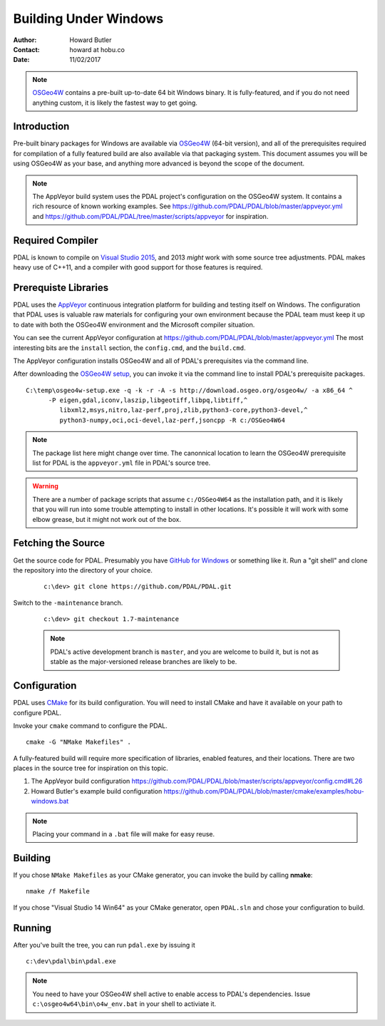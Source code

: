 .. _building_windows:

==============================================================================
Building Under Windows
==============================================================================

:Author: Howard Butler
:Contact: howard at hobu.co
:Date: 11/02/2017

.. note::

    `OSGeo4W`_ contains a pre-built up-to-date 64 bit Windows binary. It
    is fully-featured, and if you do not need anything custom, it is likely
    the fastest way to get going.

.. _`OSGeo4W`: https://trac.osgeo.org/osgeo4w/

Introduction
------------------------------------------------------------------------------

Pre-built binary packages for Windows are available via `OSGeo4W`_ (64-bit version),
and all of the prerequisites required for compilation of a fully featured build
are also available via that packaging system. This document assumes you
will be using OSGeo4W as your base, and anything more advanced is beyond
the scope of the document.

.. note::

    The AppVeyor build system uses the PDAL project's configuration on the OSGeo4W
    system. It contains a rich resource of known working examples. See
    https://github.com/PDAL/PDAL/blob/master/appveyor.yml and
    https://github.com/PDAL/PDAL/tree/master/scripts/appveyor for inspiration.

Required Compiler
------------------------------------------------------------------------------

PDAL is known to compile on `Visual Studio 2015`_, and 2013 *might* work with
some source tree adjustments. PDAL makes heavy use of C++11, and a compiler
with good support for those features is required.

.. _`Visual Studio 2015`: https://www.visualstudio.com/vs/older-downloads/


.. _CMake: http://www.cmake.org

Prerequiste Libraries
------------------------------------------------------------------------------

PDAL uses the `AppVeyor`_ continuous integration platform for building and
testing itself on Windows. The configuration that PDAL uses is valuable
raw materials for configuring your own environment because the PDAL
team must keep it up to date with both the OSGeo4W environment and
the Microsoft compiler situation.

You can see the current AppVeyor configuration at
https://github.com/PDAL/PDAL/blob/master/appveyor.yml The most interesting
bits are the ``install`` section, the ``config.cmd``, and the ``build.cmd``.

The AppVeyor configuration installs OSGeo4W and all of PDAL's prerequisites
via the command line.

After downloading the `OSGeo4W setup`_, you can invoke it via the command
line to install PDAL's prerequisite packages.

::

   C:\temp\osgeo4w-setup.exe -q -k -r -A -s http://download.osgeo.org/osgeo4w/ -a x86_64 ^
         -P eigen,gdal,iconv,laszip,libgeotiff,libpq,libtiff,^
            libxml2,msys,nitro,laz-perf,proj,zlib,python3-core,python3-devel,^
            python3-numpy,oci,oci-devel,laz-perf,jsoncpp -R c:/OSGeo4W64

.. note::

    The package list here might change over time. The canonnical location
    to learn the OSGeo4W prerequisite list for PDAL is the ``appveyor.yml``
    file in PDAL's source tree.

.. seealso::

    If you don't wish to run via the command line, you can choose the GUI
    for installation. Visit :ref:`workshop-osgeo4w` for a description, and then
    choose all of the listed support libraries (minus ``PDAL`` of course)
    to schedule them for installation.

.. warning::

    There are a number of package scripts that assume ``c:/OSGeo4W64`` as the
    installation path, and it is likely that you will run into some
    trouble attempting to install in other locations. It's possible it will
    work with some elbow grease, but it might not work out of the box.

.. _`AppVeyor`: https://ci.appveyor.com/project/hobu/pdal/history
.. _`OSGeo4W setup`: http://download.osgeo.org/osgeo4w/osgeo4w-setup-x86_64.exe


Fetching the Source
------------------------------------------------------------------------------

Get the source code for PDAL. Presumably you have `GitHub for Windows`_ or
something like it. Run a "git shell" and clone the repository into the
directory of your choice.

   ::

      c:\dev> git clone https://github.com/PDAL/PDAL.git

.. _`GitHub for Windows`: https://desktop.github.com/

Switch to the ``-maintenance`` branch.

   ::

      c:\dev> git checkout 1.7-maintenance


   .. note::

        PDAL's active development branch is ``master``, and you are welcome to
        build it, but is not as stable as the major-versioned release
        branches are likely to be.

Configuration
------------------------------------------------------------------------------

PDAL uses `CMake`_ for its build configuration. You will need to install CMake
and have it available on your path to configure PDAL.

Invoke your ``cmake`` command to configure the PDAL.

::

    cmake -G "NMake Makefiles" .

A fully-featured build will require more specification of libraries, enabled
features, and their locations. There are two places in the source tree
for inspiration on this topic.

1. The AppVeyor build configuration https://github.com/PDAL/PDAL/blob/master/scripts/appveyor/config.cmd#L26

2. Howard Butler's example build configuration https://github.com/PDAL/PDAL/blob/master/cmake/examples/hobu-windows.bat


.. note::

    Placing your command in a ``.bat`` file will make for easy reuse.

Building
------------------------------------------------------------------------------

If you chose ``NMake Makefiles`` as your CMake generator, you can
invoke the build by calling **nmake**:

::

    nmake /f Makefile


If you chose "Visual Studio 14 Win64" as your CMake generator, open ``PDAL.sln``
and chose your configuration to build.

Running
------------------------------------------------------------------------------

After you've built the tree, you can run ``pdal.exe`` by issuing it

::

    c:\dev\pdal\bin\pdal.exe

.. note::

    You need to have your OSGeo4W shell active to enable access to
    PDAL's dependencies. Issue ``c:\osgeo4w64\bin\o4w_env.bat`` in
    your shell to activiate it.
